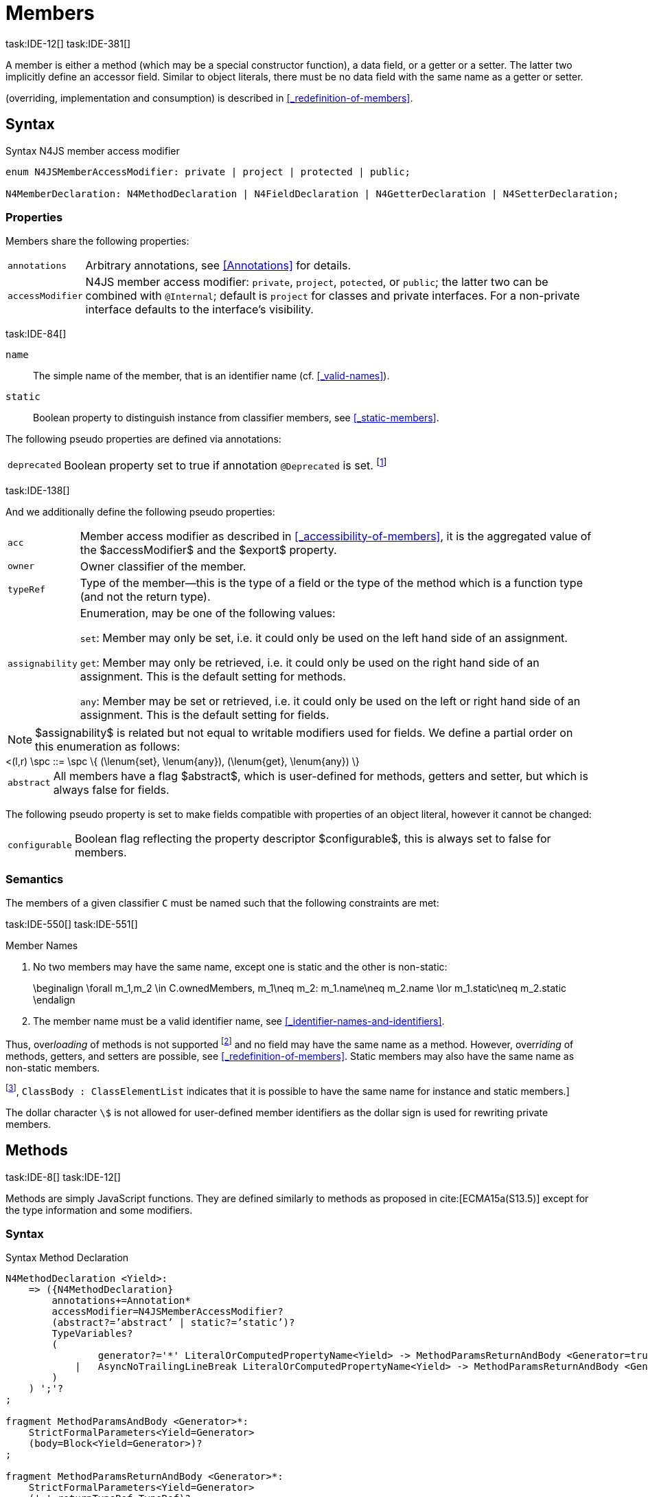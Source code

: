 
= Members
task:IDE-12[] task:IDE-381[]

////
Copyright (c) 2017 NumberFour AG.
All rights reserved. This program and the accompanying materials
are made available under the terms of the Eclipse Public License v1.0
which accompanies this distribution, and is available at
http://www.eclipse.org/legal/epl-v10.html

Contributors:
  NumberFour AG - Initial API and implementation
////

A member is either a method (which may be a special constructor
function), a data field, or a getter or a setter. The latter two
implicitly define an accessor field. Similar to object literals, there
must be no data field with the same name as a getter or setter.

(overriding, implementation and consumption) is
described in <<_redefinition-of-members>>.

[.language-n4js]
== Syntax

.Syntax N4JS member access modifier
[source,xtext]
----
enum N4JSMemberAccessModifier: private | project | protected | public;

N4MemberDeclaration: N4MethodDeclaration | N4FieldDeclaration | N4GetterDeclaration | N4SetterDeclaration;
----

=== Properties

Members share the following properties:
[horizontal]
`annotations` ::
Arbitrary annotations, see <<Annotations>> for details.

`accessModifier` ::
N4JS member access modifier: `private`, `project`, `potected`, or `public`; the latter two can be combined with `@Internal`; default is `project` for classes and private interfaces. For a non-private interface defaults to the interface’s visibility.

task:IDE-84[]

`name` ::
The simple name of the member, that is an identifier name (cf. <<_valid-names>>).

`static` ::
Boolean property to distinguish instance from classifier members, see <<_static-members>>.


The following pseudo properties are defined via annotations:

[horizontal]
`deprecated` ::
Boolean property set to true if annotation `@Deprecated` is set. footnote:[ version 0.4  - not implemented in version 0.3]

task:IDE-138[]

And we additionally define the following pseudo properties:

[horizontal]
`acc` ::
Member access modifier as described in <<_accessibility-of-members>>, it is the aggregated value of
the $accessModifier$ and the $export$ property.

`owner` ::
Owner classifier of the member.

`typeRef` ::
Type of the member—this is the type of a field or the type of the method
which is a function type (and not the return type).

`assignability` ::
Enumeration, may be one of the following values: +
+
`set`:  Member may only be set, i.e. it could only be used on the left hand
  side of an assignment. +
+
`get`:
  Member may only be retrieved, i.e. it could only be used on the right
  hand side of an assignment. This is the default setting for methods.
+
`any`:
  Member may be set or retrieved, i.e. it could only be used on the left
  or right hand side of an assignment. This is the default setting for
  fields.

NOTE: $assignability$ is related but not equal to
writable modifiers used for fields. We define a partial order on this
enumeration as follows: +
[math]
++++
<(l,r) \spc ::= \spc \{ (\lenum{set}, \lenum{any}), (\lenum{get}, \lenum{any})  \}
++++


[horizontal]
`abstract` ::
All members have a flag $abstract$, which is user-defined
for methods, getters and setter, but which is always false for fields.


The following pseudo property is set to make fields compatible with
properties of an object literal, however it cannot be changed:

[horizontal]
`configurable` ::
Boolean flag reflecting the property descriptor
$configurable$, this is always set to false for members.

=== Semantics

The members of a given classifier `C` must be named such that the following constraints are met:

task:IDE-550[] task:IDE-551[]

.Member Names
[req,id=IDE-52,version=1]
--
1.  No two members may have the same name, except one is static and the
other is non-static:
+
[math]
++++
\beginalign
\forall m_1,m_2 \in C.ownedMembers, m_1\neq m_2: m_1.name\neq m_2.name \lor m_1.static\neq m_2.static
\endalign
++++
2.  The member name must be a valid identifier name, see <<_identifier-names-and-identifiers>>.

--

Thus, over__loading__ of methods is not supported footnote:[In order to emulate method overloading, union types are to be used.] and no field may have the same name as a method.
However, over__riding__ of methods, getters, and setters are possible, see <<_redefinition-of-members>>.
Static members may also have the same name as non-static members.

footnote:[cite[ECMA15a(p214)], `ClassBody : ClassElementList` indicates that it is possible to have the same name for instance and static members.]

The dollar character `\$` is not allowed for user-defined member identifiers as the dollar sign is used for rewriting private members.

[.language-n4js]
== Methods
task:IDE-8[] task:IDE-12[]

Methods are simply JavaScript functions. They are defined
similarly to methods as proposed in cite:[ECMA15a(S13.5)] except for the type information
and some modifiers.


=== Syntax

.Syntax Method Declaration
[source,xtext]
----
N4MethodDeclaration <Yield>:
    => ({N4MethodDeclaration}
        annotations+=Annotation*
        accessModifier=N4JSMemberAccessModifier?
        (abstract?=’abstract’ | static?=’static’)?
        TypeVariables?
        (
                generator?='*' LiteralOrComputedPropertyName<Yield> -> MethodParamsReturnAndBody <Generator=true>
            |   AsyncNoTrailingLineBreak LiteralOrComputedPropertyName<Yield> -> MethodParamsReturnAndBody <Generator=false>
        )
    ) ';'?
;

fragment MethodParamsAndBody <Generator>*:
    StrictFormalParameters<Yield=Generator>
    (body=Block<Yield=Generator>)?
;

fragment MethodParamsReturnAndBody <Generator>*:
    StrictFormalParameters<Yield=Generator>
    (':' returnTypeRef=TypeRef)?
    (body=Block<Yield=Generator>)?
;

fragment LiteralOrComputedPropertyName <Yield>*:
    name=IdentifierName | name=STRING | name=NumericLiteralAsString
    | '[' (=>((name=SymbolLiteralComputedName<Yield> | name=StringLiteralAsName) ']') | computeNameFrom=AssignmentExpression<In=true,Yield> ']')
;

SymbolLiteralComputedName <Yield>:
    BindingIdentifier<Yield> ('.' IdentifierName)?
;

BindingIdentifier <Yield>:
    IDENTIFIER
    | <!Yield> 'yield'
    | N4Keyword
;

IdentifierName: IDENTIFIER | ReservedWord | N4Keyword;
NumericLiteralAsString: DOUBLE | INT | OCTAL_INT | HEX_INT | SCIENTIFIC_INT;
StringLiteralAsName: STRING;

fragment AsyncNoTrailingLineBreak *: (declaredAsync?='async' NoLineTerminator)?; // <1>

fragment StrictFormalParameters <Yield>*:
    '(' (fpars+=FormalParameter<Yield> (',' fpars+=FormalParameter<Yield>)*)? ')'
;

FormalParameter <Yield>:
    {FormalParameter} BindingElementFragment<Yield>
;

fragment BindingElementFragment <Yield>*:
    (=> bindingPattern=BindingPattern<Yield>
    | annotations+=Annotation*
        (
            variadic?='...'? name=BindingIdentifier<Yield> ColonSepTypeRef?
        )
    )
    ('=' initializer=AssignmentExpression<In=true, Yield>)?
;

fragment ColonSepTypeRef*:
    ':' declaredTypeRef=TypeRef
;
----
<1> See the <<_asynchronous-functions>> section.

[.language-n4js]
=== Properties

Methods have all the properties of members and the following additional
properties can be explicitly defined:

[horizontal]
`abstract` ::
Method is declared but not defined.

`typePars` ::
Collection of type parameters of a generic method; empty by default.

`returnTypeRef` ::
Return type of the method, default return type is
$\mathit{Void}$. The type of the method as a member of the
owning classifier is not the method’s return type but is instead a
function type.

`fpars` ::
List of formal parameters, may be left empty.

`body` ::
The body of the method (this is not available in the pure types model)

The following pseudo properties are defined via annotations:

[horizontal]
`final` ::
Boolean flag set to true if annotation `@Final` is set. Flag indicates that
method must not be overridden in subclasses; see <<_final-methods>>.

`declaresOverride` ::
Flag set to true if annotation `@Overrides` is set. Flag indicates that method must
override a method of a superclass; see <<_overriding-of-members>>.

Additionally, we define the following pseudo properties:

[horizontal]
`overrides` ::
True if method overrides a super method or implements an interface
method, false otherwise.

`typeRef` ::
Type of the method. This is, in fact, a function type (and not the
return type).

`enumerable` ::
The following pseudo property is set to make methods compatible with
properties of an object literal, however it cannot be changed:

Boolean flag reflecting the property descriptor
$enumerable$, this is always set to false for methods.

=== Semantics

Since methods are ECMAScript functions, all constraints specified in
<<_function-type>> apply to methods as well. This section describes default values and
function type conformance which is required for overriding and
implementing methods.

In addition, method declarations and definitions have to comply with the
constraints for naming members of classifiers (cf. <<Req-IDE-52>>)
and with the constraints detailed in the following sections on final
methods (<<_final-methods>>), abstract methods (<<_abstract-methods>>
and method overriding and implementation (<<_overriding-of-members>>, <<_implementation-of-members>>).

The following constraints are defined for methods in ECMAScript 6 cite:[ECMA15a(207)]

.Method Definition ECMAScript 6
[req,id=IDE-53,version=1]
--
* It is a Syntax Error if any element of the BoundNames of
StrictFormalParameters also occurs in the VarDeclaredNames of
FunctionBody.
* It is a Syntax Error if any element of the BoundNames of
StrictFormalParameters also occurs in the LexicallyDeclaredNames of
FunctionBody.
--

Methods – like functions – define a variable execution environment and therefore provide access to the actual passed-in parameters through the implicit `arguments` variable inside of their bodies (c.f. <<_arguments-object>>).

Methods are similar to function definitions but they must not be
assigned to or from variables. The following code issues an error
although the type of the method would be compatible to the type of the
variable `v`:

[source,n4js]
----
class C {
    m(): void {}
}
var v: {function():void} = new C().m;
----

.Method Assignment
[req,id=IDE-54,version=1]
--
. In contrast to ECMAScript 2015, methods are defined as readonly, that is, it is not possible to dynamically re-assign a property defined as method with a new value.
This is because assigning or re-assigning a method breaks encapsulation. Methods are the <<Acronyms>> of a class, their implementation is internal to the class.
.  When assigning a method to a variable, a warning is issued since this would lead to an detached this reference inside the method when it is called without explicitly providing the receiver. No warning is issued only if it is guaranteed that no problems will occur:
..  The method’s body can be determined at compile time (i.e., it has been declared `@Final`) and it lacks usages of `this` or `super`. This is true for instance and static methods.
..  The method is the constructor. task:GH-224[]

--

NOTE: The following code demonstrates problems arising when
methods are assigned to variables in terms of function expressions.
Given are two classes and instances of each class as follows:

[source,n4js]
----
class C {
    m(): void { }
    static k(): void {}
}
class D extends C {
    @Override m(): void { this.f()}
    f(): void {}

    @Override static k(): void { this.f()}
    static f(): void {}
}
var c: C = new C();
var d: C = new D(); // d looks like a C
----

Assigning an instance method to a variable could cause problems, as the
method assumes this to be bound to the class in which it is defined.
This may work in some cases, but will cause problems in particular in
combination with method overriding:

[source,n4js]
----
var v1: {@This(C)function():void} = c.m;
var v2: {@This(C)function():void} = d.m;

v1.call(c);
v2.call(c);
----

Calling `c.m` indirectly via `v1` with `c` as this object will work. However, it won’t
work for `v2`: the method is overridden in `D`, and the method in expects other
methods available in `D` but not in `C`. That is, the last call would lead to a
runtime error as method `f` which is called in `D.m` won’t be available.

The same scenario occurs in case of static methods if they are retrieved
polymorphically via the variables of type `constructor{C}`:

[source,n4js]
----
var ctor: constructor{C} = C;
var dtor: constructor{C} = D;

var v3: {@This(constructor{C})function():void} = ctor.k;
var v4: {@This(constructor{C})function():void} = dtor.k;
----

In both cases, the problem could be solved by restricting these kinds of
assignments to final methods only. In the static case, the problem would
also be solved by accessing the static method directly via the class
type (and not polymorphically via the constructor). Both restrictions
are severe but would be necessary to avoid unexpected runtime problems.

The following example shows a problem with breaking the encapsulation of
a class.

[source,n4js]
----
class C {
    x: any = "";
    f(): void { this.g(this); }
    g(c: C): void { c.h(); }
    h(): void {}
}
class D extends C {

    @Override f(): void {
        this.g(this.x);
    }
    @Override g(c: any) {
        // do nothing, do not call h())
    }
}

var c = new C();
var d = new D();

var v5: {@This(C)function():void} = c.f;
var v6: {@This(C)function():void} = d.f;

v5.call(c)
v6.call(c)
----

In `D`, method `g` is overridden to accept more types as the original method
defined in `C`. Calling this new method with receiver type `C` (as done in the
last line) will cause problems, as in `D` not only `f` has been adapted but also `g`. Eventually, this would lead to a runtime error as well.

=== Final Methods
task:IDE-157[]

By default, methods can be overridden. To prevent a method from being
overridden, it must be annotated with `@Final`.

Of course, a method cannot be declared both abstract and final
(cf. <<Req-IDE-46>>). Private methods are implicitly declared
final. Because static methods can be overridden in subclasses (which is
different to Java), they also can be marked as final.

Default methods in interfaces, cf. <<_default-methods-in-interfaces>>, may also be declared `@Final`.


.Final Methods in Interfaces
[example]
====
If a method in an interface is provided with a body, it may be declared
final. This will ensure that the given method’s body will be in effect
for all instances of the interface. Note that this means that; (a) a
class implementing that interface must not define a method with the same
name and (b) a class inheriting a method of that name cannot implement
this interface. The latter case is illustrated here:

[source,n4js]
----
interface I {
    @Final m(): void {}
}

class C1 {
    m(): void {}
}

// error at "I": "The method C1.m cannot override final method I.m."
class C2 extends C1 implements I {
}
----
====

=== Abstract Methods


A method can be declared without defining it, i.e. without providing a
method body, and is then called an __abstract method__. Such methods
must be declared with modifier `abstract` and have their property
$abstract$ set to true. Constraints for abstract methods are
covered in <<Req-IDE-46>> (see <<_abstract-classess>>).

In interfaces, methods are always abstract by default and they do not
have to be marked as abstract. If a method in an interface provides a
body, then this is the default implementation. See <<_implementation-of-members>> about how the default implementation may be mixed in the consumer.

[.language-n4js]
=== Generic Methods
task:IDE-38[] task:IDE-39[]

Methods of generic classes can, of course, refer to the type variables
defined by type parameters of the generic class. These type variables
are used similarly to predefined or declared types. Additionally,
methods may be declared generic independently from their containing
class. That is to say that type parameters (with type variables) can be
defined for methods as well, just like for generic functions (see
<<_generic-functions>>).

.Type variable names for generic methods
[req,id=IDE-55,version=1]
--
For a given generic method `M` of a class `C`, the following
constraint must hold: +
$\forall\ tp_m \in m.typePars, tp_C \in C.typePars: tp_m.name \neq  tp_C.name$
--

Since type variables can be used similarly to types in the scope of a
generic class, a generic method may refer to a type variable of its
containing class.

[Generic Method Definition]

[source,n4js]
----
class C {
    <T> foo(p: T p): T { return p;}
};
----

If a generic type parameter is not used as a formal parameter type or
the return type, a warning is generated unless the method overrides a
member inherited from a super class or interface.

== Default Methods in Interfaces

If a method declared in an interface defines a body, then this is the
so-called _default implementation_ and the method is called a __default
method__. This will be mixed into an implementor of the interface if,
and only if, neither the implementing class nor any of its direct or
indirect superclasses already provides an implementation for this
method; for details see <<_member-consumption>>. Since the implementor is not known, some constraints exist for the body. I.e., no access to super is possible,
cf. <<Req-IDE-124>>.

In order to declare an interface to provide a default implementation in
a definition file, annotation `@ProvidesDefaultImplementation` can be used, cf.
<<Req-IDE-167>>.

When a method in an interface is provided with a default implementation,
it may even be declared `@Final`, see <<_final-methods>>.

//todo{it is currently unclear whether default methods are allowed in structural interfaces; see task IDE-1666 for details} task:IDE-1666[]

=== Asynchronous Methods

N4JS implements the async/await concept proposed for ECMAScript 7, which
provides a more convenient and readable syntax for writing asynchronous
code compared to using built-in type Promise directly. This concept can
be applied to methods in exactly the same way as to declared functions.
See <<Asynchronous Functions>> and <<Asynchronous Arrow Functions>> for details.


[.language-n4js]
== Constructors
task:IDE-159[]

A constructor is a special function defined on a class which returns an
instance of that class. The constructor looks like a normal method with
name "constructor". The constructor can be defined explicitly or
implicitly and every class has an (implicit) constructor.

For a given a class `C`, the constructor is available via
two properties:

[horizontal]
$ownedCtor$:: the explicitly defined constructor (if any).

$ctor$:: the explicit or implicit constructor.

If `C` is provided with an explicit constructor, we have
$C.ctor = C.ownedCtor$ and
$C.ownedCtor \in C.ownedMembers$. Note that
$C.ctor \notin C.ownedMethods$ in all cases.

The return type of the constructor of a class `C` is
`C`. If `C` has type parameters
$T_1,...T_n$, then the return type is
$C<T_1,...,T_n>$. The constructor is called with the
operator. Since the return type of a constructor is implicitly defined
by the class, it is to be omitted. By this definition, a constructor
looks like the following:

[source,n4js]
----
class C {
    public constructor(s: string) {
        // init something
    }
}
----

Constructors define a variable execution environment and therefore
provide access to the actual passed-in parameters through the implicit
variable inside of their bodies (c.f. <<_arguments-object>>).

.Defining and Calling Constructors
[req,id=IDE-56,version=1]
--
For a constructor $ctor$ of a class `C`, the following conditions
must hold:

.  $ctor$ must neither be abstract nor static nor final and it must not be annotated with `@Override`.
.  If a class does not explicitly define a constructor then the constructor’s signature of the superclass constructor is assumed.
.  If a class defines a constructor with formal parameters then this constructor has to be called explicitly in constructors defined in subclasses.
.  If a super constructor is called explicitly, this call must be the only expression of an expression statement which has to be the first statement of the body.
.  Constructors may appear in interfaces, but some restrictions apply:
..  constructors in interfaces must not have a body.
..  constructors in interfaces or their containing interface or one of its direct or indirect super interfaces must be annotated with `@CovariantConstructor`.
.  A constructor must not have an explicit return type declaration.
.  The implicit return type of a constructor is `this?`.

--

Properties of object literals may be called `constructor`.
However they are not recognized as constructors in these cases.

.Initialization of Final Fields in the Constructor
[req,id=IDE-57,version=1]
--

1.  Required attributes must be initialized: +
$\forall a \in C.attr: a.required \to \exists e \in r.elements: a.name = e.name$

--

Note on syntax: ECMAScript 6 defines constructors similarly, cite:[ECMA15a(S13.5)]. In
ECMAScript 6 the super constructor is not called automatically as well.

The super literal used in order to call super methods is further
described in <<_the-super-keyword>>.


=== Structural This Type in Constructor and Spec Parameter
task:IDE-651[]

The use of a structural this reference as a formal parameter type is
possible only in constructors. This parameter can be annotated with `@Spec`
which causes the compiler to generate initialization code.

Simply using `this` as a type in the constructor causes the constructor to
require an object providing all public fields of the class for
initialization purposes. The fields have to be set manually as shown in
the following code snippet.

[source,n4js]
----
class A{
    public s: string;
    public constructor(src: ~~this) {
        this.s = src.s;
    }
}
----

Remarks:

* The type of the formal parameter `pass:[~~this]` refers to the structural field type, see <<_structural-typing>> for details on structural typing.
It contains all public fields of the type.
* Subclasses may override the constructor and introduce additional parameters.
They have to call the super constructor explicitly, however, providing a parameter with at least all required attributes of the superclass.
Usually the type `this` is replaced with the actual subclass, but in the case of a `super()` call the `this` type of structural formal parameters is replaced with the `this` type of the superclass, hence only required fields of the superclass must be present. task:IDEBUG-262[]

As with other structural references, it is possible to add the
structural reference with additional structural members, which can be
used to initialize private fields which become not automatically part of
the structural field type. For example:

[source,n4js]
----
class A{
    public s: string;
    private myPrivateNumber: number;
    public constructor(src: ~~this with { x: number; }) {
        this.s = src.s;
        this.myPrivateNumber = src.x;
    }
}
----

Defining additional members may become a problem if a subclass defines
public fields with the same name, as the `pass:[~~this]` type will contain these fields
in the subclass. This is marked as an error in the subclass.

task:IDEBUG-81[]

.Names of additional members of structural this type in constructor
[req,id=IDE-58,version=1]
--
If the structural this type is used in a constructor of a class
`C`, and if this structural reference contains an additional
structural member $SM$, the following constraints must hold
true:

1.  For any subclass `S` of `C`, with
$S.ctor=C.ctor$ (the subclass does not define its own
constructor), `S` must not contain a public member with same
name as $SM$:
+
[math]
++++
&S <: C, S.ctor = C.ctor \\
    &\hspace{3em}\to \nexists M \in S.members: \\
    &\hspace{5em}M.acc=\lenum{public} \land M.name = SM.name
++++
2.  `C` itself must not contain a public member with same
name as $SM$:
+
[math]
++++
\nexists M \in C.members: M.acc=\lenum{public} \land M.name = SM.name
++++

--

.Field name conflicts with structural member name
[example]
====

The situation described in <<Req-IDE-58>> is demonstrated in the following code fragment:

[source,n4js]
----
class A {
    private myPrivateNumber: number;
    public constructor(src: ~~this with { x: number; }) {
        this.myPrivateNumber = src.x;
    }
}

class B extends A {
    public x: number; // will cause an error message
}
----
====


@Spec-style Constructor [[spec-style-constructor]] ::

The tedious process of copying the members of the parameter to the
fields of the class can be automated via the `@Spec` annotation if the argument
has `pass:[~i~this]` structural initializer field typing.
For more details about this typing can be found in <<_structural-read-only-write-only-and-initializer-field-typing>>.
This can be used as shown in the following listing:

[source,n4js]
----
class A {
    public constructor(@Spec spec: ~i~this) {}
}
----

.Spec-style Constructor
[req,id=IDE-59,version=1]
--

1.  Annotation `@Spec` may only appear on a formal parameter of a constructor.
2.  Only a single formal parameter of a constructor may be annotated with `@Spec`.
3.  If a formal parameter is annotated with `@Spec`, the parameter’s type must be `pass:[~this]` or `pass:[~i~this]` (i.e. use-site structurally typed `this`).
4.  Fields provided by the parameter, but not defined in the structural field type, are _not_ used to set fields.
5.  Non-`public` fields explicitly added to the specparameter are copied as well. task:IDEBUG-134[]
6.  Even if the `@Spec` annotation is used, the super constructor must be calledaccordingly.
7.  The type of an additional member which match owned non-public fieldmust be subtype of the field’s type:
+
[math]
++++
\beginalign
\forall s \in ctor.fpar.structuralMembers, ctor.fpar.spec: \\
\hspace{2em}\exists f \in ctor.owner.ownedFields \Rightarrow \tee s \subtype f
\endalign
++++
8.  `pass:[~i~this]` constructor ignores superfluous properties provided by an object literal.
These ignored properties are _not_ used to set non-$\lenum{public}$ fields.
9.  Since use-site structural initializer field types can be defined via public, non-static, non-optional writable fields, `pass:[~i~this]` constructor accepts those properties provided by an object literal which has the corresponding readble fields.
These properties will be initialzed.

--

.Anonymous Interface in Constructor
[example]
====

The base class `A` in the examples redefines the constructor already defined in `N4Object`. This is not
generally necessary and is only used here to make the example legible.

[source,n4js]
----
class A {
    public s: string;
    public constructor(@Spec spec: ~i~this) {
        // initialization of s is automatically generated
    }
}
class B extends A {
    public t: string;
    private n: number;
    public constructor(spec: ~~this with {n: number;}) {
        super(spec);    // only inherited field s is set in super constructor
    }
}
----

====

.Spec Object and Subclasses
[example]
====

[source,n4js]
----
class A1 {
    public s: string;
    public n: number;
    public constructor(@Spec spec: ~i~this) {}
}
class B extends A1 {
    public constructor() {
        super({s:"Hello"}); // <-- error, n must be set in object literal
    }
}
class C extends A1 {
    public constructor() {
        super({s:"Hello"}); // <-- error, n must be set in object literal
        this.n = 10; // <-- this has no effect on the super constructor!
    }
}

class A2 {
    public s: string;
    public n: number?; // now n is optional!
    public constructor(@Spec spec: ~i~this) {}
}
class D extends A2 {
    public constructor() {
        super({s:"Hello"}); // and this is ok now!
        this.n = 10; // this explains why it is optional
    }
}

class A3 {
    public s: string;
    public n: number = 10; // now n is not required in ~~this
    public constructor(@Spec spec: ~i~this) {}
}
class E extends A3 {
    public constructor() {
        super({s:"Hello"}); // and this is ok now!
    }
}
----

The last case (class E) demonstrates a special feature of the typing
strategy modifier in combination with the `this` type, see <<_structural-typing>> for details.


The constructor in class `B` contains an error because the super constructor
expects all required attributes in `A1` to be set. The additional
initialization of the required field `A1.n` as seen in `C` does not change that
expectation. In this example, the field `n` should not have been defined as
required in the first place.

Optional fields like `n?` in class `A2` or fields with default values like `n=10` in
class `A3` are not required to be part of the `spec` object.
====


.Superfluous Properties in Spec-style Constructor
[example]
====

Each non-$\lenum{public}$ field has to be set in the constructor
via the $\lstnfjs{with}$ to the parameter otherwise
properties are _not_ used to set non-$\lenum{public}$
fields.

[source,n4js]
----
class C {
    public s: string;
    n: number;
    constructor(@Spec spec: ~i~this) {}
}

// n is ignored here
new C( { s: "Hello", n: 42 });

// but:
var ol = { s: "Hello", n: 42 };
// "ol may be used elsewhere, we cannot issue warning here" at "ol"
new C(ol) ;

// of course this is true for all superfluous properties
// weird is not used in constructor
new C( { s: "Hello", weird: true } );
----

====

=== Callable Constructors

=== Covariant Constructors

Usually, the constructor of a subclass need not be override compatible
with the constructor of its super class. By way of annotation `@CovariantConstructor` it is
possible to change this default behavior and enforce all subclasses to
have constructors with override compatible signatures. A subclass can
achieve this by either inheriting the constructor from the super class
(which is usually override compatible, with the special case of `@Spec`
constructors) or by defining a new constructor with a signature
compatible to the inherited constructor. The same rules as for method
overriding apply.

The `@CovariantConstructor` annotation may be applied to the constructor, the containing
classifier, or both. It can also be used for interfaces; in fact,
constructors are allowed in interfaces only if they themselves or the
interface is annotated with `@CovariantConstructor` (see
<<Req-IDE-60>>).

.Covariant Constructor
[def]
--
A classifier `C` is said to `__have a covariant constructor__` if and
only if one of the following applies:

1.  `C` has a direct super class $C'$ and
$C'$ is annotated with `@CovariantConstructor` or $C'$ has a constructor annotated with `@CovariantConstructor`.
2.  `C` has a directly implemented interface `I
and `I` is annotated with  `@CovariantConstructor` or `I` has a
constructor annotated with `@CovariantConstructor`.
3.  `C` has a direct super class or directly implemented
interface that `__has a covariant constructor__` (as defined here).
--

Note that `C` does not need to have an owned(!) constructor;
also a constructor inherited from a super class can be declared
covariant.

The following rules apply to covariant constructors.

.Covariant Constructors
[req,id=IDE-60,version=1]
--
.  Annotation `@CovariantConstructor` may only be applied to classes, interfaces, and
constructors. Annotating a constructor with this annotation, or its
containing classifier, or both have all the same effect.
.  Given a class `C` with an owned constructor
$ctor$ and a super class $Sup$ that has a
covariant constructor (owned or inherited, see <<covariant_constructor>>), then
..  $Sup.constructor$ must be accessible from
`C`,
..  $ctor$ must be override compatible with
$S.constructor$:
+
$overrideCompatible(ctor, S.constructor)$
+
This constraint corresponds to <<Req-IDE-72>> except for the `Override` annotation which is not required here.
.  Given a classifier `C` implementing interface
`I` and `I` has a covariant constructor (owned
or inherited, see <<covariant_constructor>>), we require
..  $I.constructor$ must be accessible from `C`,
..  an implementation-compatible constructor $ctor$ must be
defined in C with
+
$overrideCompatible(ctor, I.constructor)$
+
This constraint corresponds to <<Req-IDE-74>>
except for the `@Override` annotation, which is not required, here.
..  Given a classifier `C` without an owned constructor and
an extended class or interface $Sup$ that has a covariant
constructor (owned or inherited, see <<covariant_constructor>>), we require the inherited constructor $ctor$ of `C` within the context of
`C` to be override compatible to itself in the context of
$Sup$. Using notation $m[T]$ to denote that a
member `M` is to be treated as defined in container type
`T`, which means the this-binding is set to `T`,
we can write:
+
$overrideCompatible(ctor[C], ctor[Sup])$
This constraint does not correspond to any of the
constraints for the redefinition of ordinary members.
--

The following example demonstrates a use case for covariant
constructors. It shows a small class hierarchy using covariant
constructors, `Cls` and `Cls2`, together with a helper function `createAnother` that creates and returns a new instance of the same type as its argument `value`.


[[ex:covariant_constructors]]
.Covariant Constructors
[example]
====

[source,n4js]
----
class A {}
class B extends A {}

@CovariantConstructor
class Cls {
    constructor(p: B) {}
}
class Cls2 extends Cls {
    constructor(p: A) { // it's legal to generalize the type of parameter 'p'
        super(null);
    }
}

function <T extends Cls> createAnother(value: T, p: B): T {
    let ctor = value.constructor;
    return new ctor(p);
}

let x = new Cls2(new A());
let y: Cls2;

y = createAnother(x, new B());
----

====

In the code of <<ex:covariant_constructors>>, we would get an error if we changed the type of parameter `p` in the constructor of `Cls2` to some other type that is not a super type of `B`,
i.e. the type of the corresponding parameter of `Cls`’s constructor. If we
removed the `@CovariantConstructor` annotation on `Cls`, we would get an error in the new expression inside function `createAnother`.

The next example illustrates how to use `@CovariantConstructor` with interfaces and shows a behavior that might be surprising at first sight.

.Covariant Constructors in Interfaces
[example]
====

[source,n4js]
----
@CovariantConstructor
interface I {
    constructor(p: number)
}

class C implements I {
    // no constructor required!
}

class D extends C {
    // XPECT errors --> "Signature of constructor of class D does not conform to overridden constructor of class N4Object: {function(number)} is not a subtype of {function()}." at "constructor"
    constructor(p: number) {}
}
----

====

Interface `I` declares a covariant constructor expecting a single parameter of type `number`.
Even though class `C` implements `I`, it does not need to define an owned constructor with such a parameter.
According to <<Req-IDE-60>>, it is enough for `C` to have a constructor,
either owned or inherited, that is override compatible with the one declared by `I`. Class `C` inherits the default constructor from `N4Object`, which does not have any arguments and is thus override compatible to `I`’s constructor.

In addition, subclasses are now required to have constructors which are
override compatible with the constructor of class `C`, i.e. the one
inherited from `N4Object`. The above example shows that this is violated even when
repeating the exact same constructor signature from interface `I`, because
that constructor now appears on the other side of the subtype test
during checking override compatibility.

[.language-n4js]
== Data Fields
task:IDE-381[]

A data field is a simple property of a class.
There must be no getter or setter defined with the same name as the data field.
In ECMAScript 6, a class has no explicit data fields.
It is possible, however, to implicitly define a data field by simply assigning a value to a variable of the this element (e.g. `this.x = 10` implicitly defines a field `x`).
Data fields in N4JS are similar to these implicit fields in ECMAScript 6 except that they are defined explicitly in order to simplify validation and user assistance.

=== Syntax [[data-fields-syntax]]


[source,xtext]
----
N4FieldDeclaration <Yield>:
    {N4FieldDeclaration}
    annotations+=Annotation*
    FieldDeclarationImpl<Yield>
;

fragment FieldDeclarationImpl <Yield>*:
    accessModifier=N4JSMemberAccessModifier?
    (static?=’static’ | const?=’const’)?
    LiteralPropertyName<Yield> ColonSepTypeRef? ('=' expression=Expression<In=true,Yield>)? ';'
;
----

=== Properties [[data-fields-properties]]

Fields have the following properties which can be explicitly defined:

[horizontal]
`typeRef` ::
Type of the field; default value is $Any$.

`expr` ::
Initializer expression, i.e. sets default value.

`static` ::
Boolean flag set to true if field is a static field.

`const` ::
Boolean flag set to true if field cannot be changed. Note that const fields are automatically static. Const fields need an initializer.
Also see <<_assignment-modifiers>>.

task:IDE-946[]

NOTE: $const$ is _not_ the (reversed) value of the property descriptor $writable$ as the latter is checked at runtime while const may or may not be checked at runtime.


The following pseudo properties are defined via annotations for setting the values of the property descriptor:

[horizontal]
`enumerable` ::
Boolean flag reflecting the property descriptor
$enumerable$, set via annotation `@Enumerable(true|false)`.
The default value is $\TRUE$.

footnote:[ version 4.0]

`declaredWriteable` ::
Boolean flag reflecting the property descriptor $writeable$,
set via annotation `@Writeable(true|false)`. The default value is $\TRUE$.

footnote:[ This cannot be done w/o `null`/`undefined` analysis]

`final` ::
Boolean flag making the field read-only, and it must be set in the
constructor. Also see <<_assignment-modifiers>>.

[[data-fields-derived-values]]
[discrete]
==== Derived values for fields

[horizontal]
`readable` ::
Always true for fields.

`abstract` ::
Always false for fields.

`writeable` ::
Set to false if field is declared const or final. In the latter case, it
may be set in the constructor (cf. <<_assignment-modifiers>>).

==== Semantics [[data-fields-semantics]]

.Attributes
[req,id=IDE-61,version=1]
--
For any attribute $a$ if a
class `C`, the following constraints must hold:

1.  A required data field must not define an initializer: +
$a.required \to a.init=null$
2.  There must be no other member with the same name of a data field
`f`. In particular, there must be no getter or setter
defined with the same name:
$\spc \forall\ m \in f.owner.members : m \neq f \to m.name \neq f.name$


If a subclass should set a different default value, this has to be done
in the constructor of the subclass.

For the relation of data fields and field accessors in the context of
extending classes or implementing interfaces see <<_redefinition-of-members>>.
--

==== Type Inference [[data-fields-type-inference]]

The type of a field is the type of its declaration:

[math]
++++
\infer{\tee f: \tee d}{}
++++

The type of a field declaration is either the declared type or the
inferred type of the initializer expression:

[math]
++++
\beginalign
\spc \infer{\tee d: T}{d.declaredType \neq \NULL \spc T = d.declaredType} \\
\spc \infer{\tee d: T}{
    d.declaredType = \NULL \spc d.expression \neq \NULL \\
    E = \tee d.expression \spc E \not\in \{\type{null, undefined}\} \spc T = E} \\
\spc \infer{\tee d: \type{any}}{else}
\endalign
++++

If the type contains type variables they are substituted according to
type parameters which are provided by the reference:

[math]
++++
\infer{\typeEnv \entails \type{TField}\ tfield: T}
        {\typeEnv \entails tfield.typeRef: T}
++++

=== Assignment Modifiers
task:IDE-946[]

Assignment of data fields can be modified by the assignment modifiers `const` (similar to constant variable declarations, see <<Const>>) and `@Final`.

.Const Data Fields
[req,id=IDE-62,version=1]
--
For a data field `f` marked as `const`, the following constraints must hold:

.  An initializer expression must be provided in the declaration
(except in n4jsd files):
+
$f.expr \neq \NULL$
.  A constant data field is implicitly static and must be accessed only
via the classifier type. It is not possible, therefore, to use the `this`
keyword in the initializer expression of a constant field:
+
$\nexists sub \in f.expr^*: sub="this"$
// ** syntax highlighting in editor
.  A constant data field must not be annotated with `@Final`:
$f.const \Rightarrow \lnot f.final$
. Constant data fields are not writeable (cf. <<Req-IDE-68>>):
$f.const \Rightarrow \lnot f.writeable$
--

.Final Data Fields
[req,id=IDE-63,version=1]
--
For a data field `f` marked as `@Final`, the following constraints must hold:

.  A final data field must not be modified with `const` or `static`:
$f.final \Rightarrow \lnot f.const \land \lnot f.declaredStatic$
+
.  A final data field is not writeable:
$f.final \Rightarrow \lnot f.writeable$
A final field may, however, be set in the constructor.
See <<Req-IDE-68>> for details.
.  A final data field must be either initialized by an initializer expression or in the constructor.
If the field is initialized in the constructor, this may be done either explicitly or via a spec-styleconstructor.
task:IDEBUG-575[]
+
[math]
++++
\beginalign
\spc f.expr \neq \NULL \\
\spc \lor (\exists assignExp: assignExpr.containingFunction = f.owner.constructor \\
\spc \hspace{3em} \land assignExpr.left.target = \lstnfjs{"this"} \\
\spc \hspace{3em} \land bind(assignExpr.left.property, f)) \\
\spc \lor (f.public \land \exists fpar \in f.owner.constructor.fpars: \\
\spc \hspace{3em} fpar.spec \land \exists sm \in structuralMembers: sm.name=f.name)
\endalign
++++
--
// todo{Constraints for final assignment are not completely implemented yet, also they have some problems here (e.g., not all control flows are required to assign a value). They will be implemented in the progress of adding more powerful program analysis in general}


=== Field Accessors (Getter/Setter)
task:IDE-160[] task:IDE-381[]

Instead of a simple data field, a field can be defined by means of the
getter and setter accessor methods. These accessor methods are similar
to the accuser methods in object literals:

==== Syntax [[field-acessors-syntax]]
task:IDE-8[]

[source,xtext]
----
N4GetterDeclaration <Yield>:
    => ({N4GetterDeclaration}
    annotations+=Annotation*
    accessModifier=N4JSMemberAccessModifier?
    (abstract?='abstract' | static?='static')?
    GetterHeader<Yield>)
    (body=Block<Yield>)? ';'?
;

fragment GetterHeader <Yield>*:
    ('get' -> LiteralOrComputedPropertyName <Yield> '(' ')' ColonSepTypeRef?)
;

N4SetterDeclaration <Yield>:
    =>({N4SetterDeclaration}
        annotations+=Annotation*
        accessModifier=N4JSMemberAccessModifier?
        (abstract?='abstract' | static?='static')?
        'set'
        ->LiteralOrComputedPropertyName <Yield>
    )
    '(' fpar=FormalParameter<Yield> ')' (body=Block<Yield>)? ';'?
;
----

Notes with regard to syntax: Although ECMAScript 6 does not define
fields in classes, it defines getter and setter methods similarly (cf. cite:[ECMA15a(S13.3,p.209)]).

.Getter and Setter
[example]
--

The getter and setter implementations usually reference data fields internally. These are to be declared explicitly (although ECMAScript allows creating fields on
the fly on their first usage (see task IDE-422 task:IDE-422[])).
The following example demonstrates a typical usage of getter and setter in combination with a data field.
The getter lazily initializes the field on demand. The setter performs
some notification.

.Getter Setter
[source,n4js]
----
class A {}

class C {
    private _data: A = null;

    public get data(): A {
        if (this._data==null) {
            this._data = new A();
        }
        return this._data;
    }

    public set data(data: A) {
        this._data = data;
        this.notifyListeners();
    }

    notifyListeners(): void {
        // ...
    }
}
----

--

==== Properties [[field-acessors-properties]]

Derived values for field accessors:

[horizontal]
`readable` ::
True for getters and false for setters.

`writable` ::
False for getters and true for setters.

==== Semantics [[field-accessors-semantics]]

There must be no field or method with the same name as a field accessor
(follows from <<Req-IDE-52>>). In addition, the following
constraints must hold:



.Field Accessors
[req,id=IDE-64,version=1]
--

* The return type of a getter must not be `void`.
* The type of the parameter of a setter must not be `void`.
* If a getter $g$ is defined or consumed (from an interface) or merged-in (via static polyfill) in a class `C` and a setter `S` with $s.name=g.name \land s.static=g.static$ is inherited by
`C` from one of its super classes, then `C` must
define a setter $s'$ with
$s'.name=g.name \land s'.static=g.static$ footnote:[This is required, because in Javascript a getter shadows a corresponding setter defined further up in the prototype chain; likewise a setter shadows a corresponding getter.].
The same applies to setters, accordingly.
* <<Req-IDE-72>>, <<Req-IDE-73>>, and <<Req-IDE-74>> apply to field accessors accordingly (getter / setter overriding).

[.language-n4js]
[NOTE]
---
A getter and setter with the same name need not have the same type, i.e. the getter’s return type need not be the same as a subtype of
the type of the setter’s parameter (the types can be completely unrelated).footnote:[Thus, the type of one accessor is not used to infer the type of the other one. E.g., from `set x(string s)`, we cannot infer `get x()` to return `string` — instead, the getter is inferred to return `any`.]
---
--

Getters and setters – like functions – define a variable execution
environment and therefore provide access to the actual passed-in
parameters through the implicit `arguments` variable inside of their bodies (c.f. <<_arguments-object>>).

[.language-n4js]
== Static Members
task:IDE-151[] task:IDE-505[]

Static data fields, field accessors and methods are quite similar to
instance members, however they are not members of instances of the type
but the type itself. They are defined similarly to instance members
except that they are specified with the modifier `static`. Since they are
members of the type, the `this` keyword is not bound to instances of the class,
but again to the type itself. This is similar as in ECMAScript 6
(cite:[ECMA15a(14.5.15)]).
Since static members are not instance but type members, it is even
possible that a static member has the same name as an instance member.

Note that static members are not only allowed in classes but also in
interfaces, but there are important differences (for example, no
inheritance of static members of interfaces, cf. Section
<<_static-members-of-interfaces>>) .

.Static member not abstract
[req,id=IDE-65,version=1]
--
For a static field accessor or method
`S`, the following constraint must hold:

* $s.static \iff \lnot s.abstract$

--

Like instance methods, static methods of classes are inherited by
subclasses and it is possible to override static methods in subclasses.
The very same override constraints are valid in this case as well.

=== Access From and To Static Members


.Accessing Static Members
[req,id=IDE-66,version=1]
--

Let `M` be a static member of class `C`. Except for write-access to
fields, which will be explained later, you can access `M`
via:

1.  The class declaration instance, i.e. the classifier or constructor type, `constructor{C}`, i.e. `C.m`
2.  The class declaration instance of a subtype, i.e. the classifier or constructor type, i.e. `D.m`, if `D` is a subclass of `C`.
3.  `v.m`, if `v` is a variable of type `C` (i.e. classifier type as defined in <<_constructor-and-classifier-type>>) or a subtype thereof.
4. `this.m` inside the body of any static method declared in `C` or any sub-class of `C`.
5.  Via a type variable `T` which upper bound is a subclassof `C` e.g., `function <T extends C> f(){T.m}` task:GH-222[]

--


.Static Member Access
[req,id=IDE-67,version=1]
--
It is not possible to access instance members from static members. This is true in
particular for type variables defined by a generic classifier.
--


.Write-access to static data fields and static setter
[req,id=IDE-68,version=1]
--

task:IDE-1071[] task:IDEBUG-442[]
For static data fields and static setter `f` the following constraint must hold:

* For every assign expression $assignExpr$ with
$f.static \land assignExpr.left = T.f \rightarrow T=f.owner$.
* For every writing unary expression $u$ with
$u.op \in \{++,--\}  \land   f.static \land  u.expression = T.f \rightarrow T=f.owner$.

--

In the special case of `M` being a static data field,
write-access is only possible via the defining type name `C.m`: . So in the
list above, only the first line can be used when assigning values to a
field. Note that this only applies to fields and
set-accessors.
footnote:[The technical reason for this rule is the way properties are stored in JavaScript. Take for an example subclass-write access : [language-n4js]`class C { static f="a";}` with [language-n4js]`class D extends C { }`. Now the data field `f` on `C` can also be queried using `D` ([language-n4js]`var q=D.f;`) but writing ([language-n4js]`D.f="b";`) would introduce a newly created property `f` on class `D`, which differs from the one defined on `C`. It would do this without explicitly overriding the inherited property. Subsequent reads to [language-n4js]`D.f` would route to this ’accidentally’ introduced property. Such a behavior would not be expected and therefore has been disallowed. Note that this write restriction applies to data-fields and to field setters.]

It is even possible to call a static field accessor or method of a class
using dynamic polymorphism, as demonstrated in the following example:

[[ex:Polymorphism_and_static_methods]]
.Static members of classes, inheritance and polymorphism
[example]
--

[source,n4js]
----
class A {
    static m(): void { console.log('A#m'); }

    static foo(): void { console.log('A#foo'); }

    static bar(): void {
        this.foo();
    }
}

class B extends A {
    @Override
    static foo(): void { console.log('B#foo'); }
}

A.m(); // will print "A#m"
B.m(); // will print "A#m" (m is inherited by B)

var t: type{A} = A;
t.foo(); // will print "A#foo"
t = B;
t.foo(); // will print "B#foo"

// using 'this':

A.bar(); // will print "A#foo"
B.bar(); // will print "B#foo"
----

--

This is quite different from Java where static methods are not inherited
and references to static methods are statically bound at compile time
depending on the declared type of the receiver (and not its value):

.Static members in Java
[example]
--
[source,java]
----
// !!! JAVA CODE !!!
public class C {

    static void m() { System.out.println("C#m"); }

    public static void main(String[] args) {
        final C c = null;
        c.m();  // will print "C#m" (no NullPointerException at runtime)
    }
}
----
--

=== Generic static methods
task:IDE-151[] task:IDE-38[] task:IDE-39[]

It is not possible to refer to type variables of a generic class, as
these type variables are never bound to any concrete types. A static
method can, however, be declared generic. Generic static methods are
defined similarly to generic instance methods. Since they cannot refer
to type variables of a generic class, the constraint to avoid type
variables with equal names (see
<<Req-IDE-55>>) does not need to hold for
generic static methods.

=== Static Members of Interfaces

Data fields, field accessors and methods of interfaces may be declared
static. A few restrictions apply:

.Static Members of Interfaces
[req,id=IDE-69,version=1]
--

1.  Static members of interfaces may only be accessed directly via the
containing interface’s type name task:IDEBUG-386[] (this means, of the four ways of
accessing static members of classes defined in <<Req-IDE-66>> above, only the first one applies to static members of interfaces).
2.  The `this` literal may not be used in static methods or field accessors of
interfaces and it may not be used in the initializer expression of
static fields of interfaces. See <<Req-IDE-173>>.
3.  The `super` literal may not be used in static methods or field accessors of
interfaces (in fact, it may not be used in interfaces at all,
cf. <<Req-IDE-123>>).

--

Note that the `this` type as a return type for methods is only allowed for
instance methods and as an argument type only in constructors
(structurally typed). There is no need to disallow these cases for
static interface methods in the constraints above.

In general, static members may not be abstract,
cf. <<Req-IDE-46>>, which applies here as well. Static methods
and field accessors of interfaces, therefore, always have to provide a
body.

Static members of interfaces are much more restricted than those of classes.
Compare the following example to <<_polymorphism-and-static-methods>> for classes above:

.Static members of interfaces
[example]
--


[source,n4js]
----
interface I {
    static m(): void { console.log('I#m'); }
}

interface J extends I {}

I.m(); // prints "I#m"
J.m(); // ERROR! (m is not inherited by J)

var ti: type{I} = I;
ti.m(); // ERROR! (access to m only allowed directly via type name I)
ti = J;
ti.m(); // ERROR! (access to m only allowed directly via type name I)
----

--

The last line in is the reason why access to static members has to be
restricted to direct access via the type name of the containing
interfaces.

== Redefinition of Members

Members defined in classes or interfaces can be redefined by means of
being overridden or implemented in subclasses, sub-interfaces, or
implementing classes. Fields and methods with default implementation
defined in interfaces can be consumed by the implementor, but certain
restrictions apply.

.Override Compatible
[req,id=IDE-70,version=1]
--
A member `M` is _override compatible_ to a member `S` if and only if the
following constraints hold:

.  The name and static modifiers are equal:
$M.name=S.name \land M.static=S.static$
.  The metatypes are compatible:
+
[math]
++++
\beginalign
\mu(S)=\type{Method} \spc \Rightarrow \mu(M) = \type{Method} \\
\mu(S)=\type{Field}  \spc \Rightarrow \mu(M) \in \type{Field, Getter, Setter} \\
\mu(S)=\type{Getter} \spc \Rightarrow \mu(M) \in \type{Field, Getter} \\
\mu(S)=\type{Setter} \spc \Rightarrow \mu(M) \in \type{Field, Setter} \\
\endalign
++++
. The overridden member must not be declared final:
$\lnot S.final$
.  Overridden member declared const can only be overridden (redefined)
by const members:
$S.const \Leftrightarrow M.const$
.  It is not possible to override a non-abstract member with an
abstract one:
$\lnot M.abstract \lor S.abstract$
.  The types are compatible:
+
[math]
++++
\beginalign
(\mu(M) \in \types{Method, Getter, Field} \land \mu(S)\neq\type{Setter}) \spc  \Rightarrow \tee M \subtype S \\
    (\mu(M) \in \type{Setter, Field}         \land \mu(S)\neq\type{Getter} \land \lnot S.const) \spc   \Rightarrow \tee S \subtype M \\
\endalign
++++
.  The access modifier is compatible:
+
$M.acc \geq S.acc$

--

We define a relation $overrideCompatible(M, S)$ accordingly.

Members overriding or implementing other members must be declared as
override. If a member does not override another, however, it must not be
declared as override.

.Non-Override Declaration
[req,id=IDE-71,version=1]
--
If and only if a member `M` of a class `C` (extending a class
`S` and interfaces $I_i$) does not override or
implement another member, then it must not be declared as override. That
is the following constraint must hold:

[math]
++++
\beginalign
\spc \lnot M.override\\
\spc \land \\
\spc \nexists M' \in C.super.members \cup \bigcup^{n}_{i=1}I_i.members:\\
\spc  M'.name=M.name \land M'.static=M.static \\
\spc \land M'.acc>\lenum{private} \\
\endalign
++++

--

[.language-n4js]
=== Overriding of Members
task:IDE-12[] task:IDE-158[]

In general, the N4 platform supports overriding members by redefining
them in sub-classes. This definition allows for overriding of static
methods, but it does not apply to constructors because
$C.ctor \notin C.ownedMethods$.

.Overriding Members
[req,id=IDE-72,version=1]
--
Given a class
`C` and a superclass $Sup$. If for an instance
or static member `M` defined in `C` a member
`S` exists with
$& \exists S \in Sup.members:  M.name=S.name \land M.static=S.static$
then we call `M` the overriding member
and `S` the overridden member. In that case the following
constraints must hold:

1.  `S` must be accessible from `C`
2.  `M` must be override compatible with `S`:
+
$overrideCompatible(M, S)$
3.  If `S` is a field and `M` is an accessor,
then an additional accessor $M'$ must exists so that
$M, M'$ are an accessor pair for `S`:
+
[math]
++++
\spc \mu(S)=\type{Field} \land \mu(M)={Accessor} \\
\spc \Rightarrow \exists M'\in C.member: \\
\spc \hspace{4em} overrideCompatible(M',S) \land \{\mu(M),\mu(M')\}=\types{Getter,Setter}
++++
4.  `M` must be declared as override:
`M.override`
--

Remarks:

* An overridden method, getter, or setter may called via `super`. Note that
this is not possible for fields.
* There is no ’hiding’ of fields as in Java, instead there is field
overriding.
* It is not possible to override a field with a consumed getter and an
overridden setter, because the getter is not consumed if there exists a
field in a superclass. In this case, the consuming and extending class
needs to define the accessor pair explicitly. The same is true for other
combination of accessors and fields.
* Overriding a field usually makes only sense if the visibility of the
field is to be increased.

=== Implementation of Members
task:IDE-12[] task:IDE-158[] task:IDE-700[] task:IDE-1236[]

.Interface and Class Member Sets
[def]
--
For the following constraints, we define two helper sets
$M_C$ and $M_I$ as follows: Given a
`C`, and interface $I_1,..., I_n$, implemented
by `C`, with

[math]
++++
M_C \spc =  C.ownedMembers \cup \{ m \in C.superType.members | m.acc > \lenum{private}\}\\
M_I \spc = \bigcup^{n}_{i=1}I_i.members \\
++++

Note that these
sets already contain only non-private data fields.
--

==== Member Consumption


.Member Consumption and Implementation
[def]
--
A member `M` defined in an interface `I` is _consumed_ by
an implementor `C`, if it becomes a member of the class,
that is, $M \in C.members$.

A member `M` is consumed if there is no member defined in
the implementor with the same name and if there is no non-private
non-abstract member with that name inherited by the implementor from its
superclass. footnote:[There had been the idea of preventing static members of being consumed. However, this would break the type subtype relation.]

If the implementor defines the member itself, then the member is
implemented rather than consumed.

The concrete rules are described in the following;

It is not always possible to directly consume a member. In general, a
rather conservative strategy is used: if two implemented interfaces
define the same (non-abstract) member then the implementor must redefine
the member in order to solve conflicts. Even if the two conflicting
members have the same types, the implementor must redefine them as we
generally assume semantic differences which the consumer has to be aware
of. Data fields defined in interfaces, in particular, are assumed to be
concrete. It is not, therefore, possible to consume a field defined in
two implemented interfaces.
--

.Consumption of Interface Members
[req,id=IDE-73,version=1]
--
Given a classifier `C` footnote:[`C` could either be a class or an interface.], and interfaces $I_1,..., I_n$ implemented (or extended) by `C`, and sets $M_C$ and $M_I$ as defined in .
// TODO add ref to def:Interface_and_Class_Member_Sets above
A non-static member `M` defined in any interface $I_i$ is merged into the consumer (`C`), if for all other (possible) members $M'$ of `C`

[math]
++++
\forall M' \in M_C\cup M_I \setminus \{M\} :  M.name=M'.name \land \neg M'.static
++++

the following constraints hold:

.  The other member’s meta type matches the meta type of the merge
candiate:
+
[math]
++++
\beginalign
\mu(M)=\type{Method}    \spc \Rightarrow \mu(M') = \type{Method} \\
\mu(M)\neq\type{Method} \spc \Rightarrow \mu(M') \in \types{Field, FieldAccessor} % Field, Accessor
\endalign
++++
.  The other member is abstract and not owned by the consumer:
+
[math]
++++
\spc \mu(M)=\mu(M') \lor \mu(M)=\type{Field} \\ % getter does no effect setter and vice versa
\spc \hspace{2em}\Rightarrow M'.abstract \land M' \not\in C.ownedMembers
++++
.  The merge candidate’s access modifier is not less than the modifier
of the other member:
+
[math]
++++
\spc \mu(M)=\mu(M') \lor \mu(M)=\type{Field} \\ % getter does no effect setter and vice versa
\spc \hspace{2em} \Rightarrow M.acc \geq M'.acc
++++
+
.  The merge candidate’s type compatible with the other member:
+
[math]
++++
\mu(M) \in \types{Method, Getter, Field} \land \mu(M') \neq \type{Setter}   \spc \Rightarrow \tee M \subtype M' \\
\mu(M) \in \types{Setter, Field} \land \mu(M') \neq \type{Getter}           \spc \Rightarrow \tee M' \subtype M
++++

--

[.language-n4js]
==== Member Implementation

.Implementation of Interface Members
[req,id=IDE-74,version=1]
--
For any non-static abstract member `M` defined in an interface `I
implemented (or extended) by a classifier `C`,
`M` must be accessible from `C` and one or two
member(s) in `C` must exist which are
implementation-compatible with `M`. The implementing
member(s) must be declared as override if they are directly defined in
the consumer.

.  `M` must be accessible from `C`.
.  An implementation-compatible member $M'$ must exist in `C`:
..  if `M` is not a field:
+
[math]
++++
\beginalign
    \mu(M) \neq\type{Field} \spc \Rightarrow \\
                        \spc \exists M' \in C.members: \\
                            \spc \hspace{3em} overrideCompatible(M',M) \\
                            \spc \hspace{3em} \land (M' \in C.ownedMembers \Rightarrow M'.override)
\endalign
++++
..  if `M` is a field, then either an
implementation-compatible field $F'$ or accessor pair $G', S'$ must exist:
+
[math]
++++
\beginalign
    \mu(M)=\type{Field} \spc \Rightarrow \\
                        \spc \exists F' \in C.fields: \\
                            \spc \hspace{3em} overrideCompatible(F',M) \\
                            \spc \hspace{3em} \land (F' \in C.ownedMembers \Rightarrow F'.override) \\
                        \spc \lor \\
                        \spc \exists G' \in C.getters, S' \in C.setters: \\
                            \spc \hspace{3em} overrideCompatible(G',M) \\
                            \spc \hspace{3em} \land overrideCompatible(S',M) \\
                            \spc \hspace{3em} \land (G' \in C.ownedMembers \Rightarrow G'.override) \\
                            \spc \hspace{3em} \land (S' \in C.ownedMembers \Rightarrow S'.override)
\endalign
++++

--

Methods defined in interfaces are automatically declared abstract if
they do not provide a default implementation. This can also be expressed
explicitly via adding the `abstract` modifier. If a class implementing an abstract
interface does not implement a method declared in the interface, the
class needs to be declared abstract (cf. <<_abstract-classes>>).

Consequences for method implementation:

1.  It may be require the implementor to explicitly define a method in
order to solve type conflicts produced by methods of different
interfaces with same name but different signatures.
2.  Methods in an implementor cannot decrease the accessibility of
methods from implemented interfaces, that is
+
[math]
++++
\beginalign
\spc \forall M \in C.methods, M' \in I_i.methods (i=1\dots n): \\
\spc \hspace{2em} M.name=M'.name \Rightarrow M.acc \neq private \to M.acc \geq M'.acc
\endalign
++++
3.  Methods in the implementor must be a supertype footnote:[As defined in <<_function-type>> for function types.] of methods from implemented interfaces.
That is to say the implemented methods are override-compatible.
4.  There may be several methods $M_1, ..., M_n$ defined in
different implemented interfaces and a single owned method
$M'$ in $M_C$. In this case, the above
constraints must hold for _all_ methods. In particular,
$M'$’s signature must conform to all conflicting methods’
signatures. This is possible by using union types for the arguments and
an intersection type as return type. Such a method $M'$ is
said to _resolve_ the conflict between the implemented (and also
inherited) methods.
5.  Since abstracts methods may become part of the implementor methods,
the implementor must either define these methods or it must be declared
abstract itself. Since interfaces are abstract by default,
responsibility for implementing abstract methods is passed on to any
implementor of interfaces.
6.  If two implemented interfaces provide (non-abstract) members with
the same name, they are not automatically consumed by the implementor
even if the types would be similar. In these cases, the implementor has
to redefine the members in order to be aware of possible semantic
differences. task:IDE-752[]

There is currently no separate annotation to indicate that methods are
implemented or overridden in order to solve conflicts.
We always use the `@Override` annotation.


.Method Consumption
[example]
--

<<tab:methodConsumption>> shows simple examples of above rules.
Assuming that `class C` extends super `class S` and implements interface `I1` and `I2`:

[source,n4js]
----
class C extends S implements I1, I2 {...}
----

--

The columns describe different scenarios in which a method (with same
name) is defined in different classifiers. We assume that the defined
methods are always non-abstract (i.e. have default implementations),
non-private and have the same signature. The last row shows which method
will be actually used in class `C`. If the method is defined in class `C`, and
if this method is printed bold, then this means that the method is
required to be defined in `C` in order to solve conflicts.

[[tab:methodConsumption]]
.Consumption of methods
[cols="2,^1,^1,^1,^1,^1,^1"]
|===
h| Interface `I1` | _M~I1~_ | _M~I1~_ |_M~I1~_ | _M~I1~_ | _M~I1~_ | _M~I1~_
h| Interface `I2` | | | _M~I2~_ | | _M~I2~_ | _M~I2~_
h| class `S`| | | | _M~S~_  | _M~S~_ | _M~S~_
h| class `C` | | _M~C~_ | *M~C~* | | |_M~C~_
h| $\in C.members$ |_M~I1~_ | _M~C~_ | _M~C~_ | _M~S~_ | _M~S~_  |_M~C~_
|===

[[consuming-field-initializers]]
Consuming Field Initializers ::
Aside from the fields themselves, an implementor _always_ consumes the
field initialization if the field is consumed – this is how the
consumption is noticed at runtime.

.Field and Field Initializer Consumption
[example]
--

[source,n4js]
----
/* XPECT  output ~~~
<==
stdout:
s: C , t: D ,u: I1 ,v: I2
stderr:
==>
~~~ */

interface I0 {
    v: string = "I0";
}

interface I1 {
    s: string = "I1";
    t: string = "I1";
    u: string = "I1";
}

interface I2 extends I1, I0 {
    @Override
    t: string = "I2";
    @Override
    v: string = "I2";
}

class C {
    s: string = "C";
}

class D extends C implements I1, I2 {
    @Override
    t: string = "D";
}

var d = new D();

console.log(
    "s:", d.s, ", t:", d.t, ",u:", d.u, ",v:", d.v
)
----



// TODO task:IDE-1236[] {review example in bundle}

We expect the following output (for each field):

* `d.s = "C"` : `s`: is inherited from `C`, so it is not consumed from `I1` (or `I2`). Consequently,
the initializer of `s` in `C` is used.
* `d.t = "D"`: `t` is defined in `D`, solving a conflict stemming from the definition of `t` in `I1` and `I2`. Thus, the initializer of `t` in `D` is used.
* `d.u = "I1"` : `u` is only defined in `I1`, thus the initializer defined in `I1` is used.
* `d.v = "I2"` : `v` is overridden in `I2`, so is the field initializer. This is why `d.v` must be assigned to `I2` and not `I0`.

--


